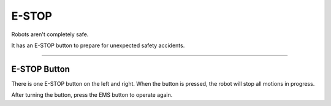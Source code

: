 E-STOP
====================================================

Robots aren't completely safe.

It has an E-STOP button to prepare for unexpected safety accidents.

-------------------------------------------------------------------------------

E-STOP Button
^^^^^^^^^^^^^^^^^^^^^^^^^^^^

There is one E-STOP button on the left and right. When the button is pressed, the robot will stop all motions in progress.

After turning the button, press the EMS button to operate again.

.. thumbnail:: /_images/components/estop.png